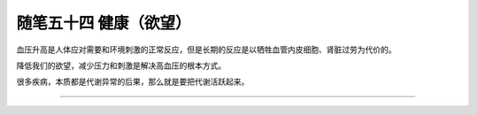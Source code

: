 ﻿随笔五十四 健康（欲望）
======================

血压升高是人体应对需要和环境刺激的正常反应，但是长期的反应是以牺牲血管内皮细胞、肾脏过劳为代价的。

降低我们的欲望，减少压力和刺激是解决高血压的根本方式。

很多疾病，本质都是代谢异常的后果，那么就是要把代谢活跃起来。

-----------------------------------------------------------------------------------------------------
